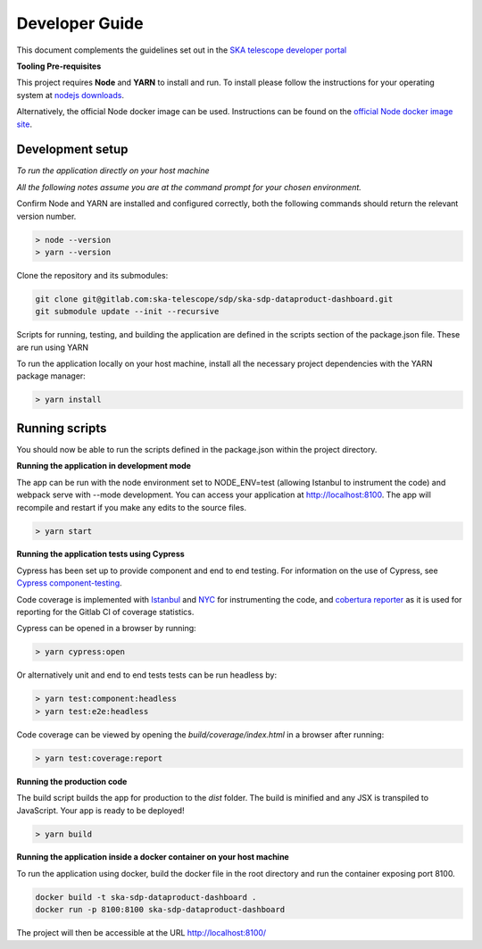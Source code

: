 Developer Guide
=============

This document complements the guidelines set out in the `SKA telescope developer portal <https://developer.skao.int/en/latest/>`_

**Tooling Pre-requisites**

This project requires **Node** and **YARN** to install and run. To install please follow the instructions for your operating system at `nodejs downloads <https://nodejs.org/en/download/>`_.

Alternatively, the official Node docker image can be used. Instructions can be found on the `official Node docker image site <https://github.com/nodejs/docker-node/blob/master/README.md#how-to-use-this-image>`_. 

**Development setup**
~~~~~~~~~
*To run the application directly on your host machine*

*All the following notes assume you are at the command prompt for your chosen environment.*


Confirm Node and YARN are installed and configured correctly, both the following commands should return the relevant version number.

.. code-block:: bash

  > node --version
  > yarn --version

Clone the repository and its submodules:

.. code-block:: bash

    git clone git@gitlab.com:ska-telescope/sdp/ska-sdp-dataproduct-dashboard.git
    git submodule update --init --recursive

Scripts for running, testing, and building the application are defined in the scripts section of the package.json file. These are run using YARN

To run the application locally on your host machine, install all the necessary project dependencies with the YARN package manager:

.. code-block:: bash

  > yarn install

**Running scripts**
~~~~~~~~~

You should now be able to run the scripts defined in the package.json within the project directory.

**Running the application in development mode**

The app can be run with the node environment set to NODE_ENV=test (allowing Istanbul to instrument the code) and webpack serve with --mode development. You can access your application at http://localhost:8100. The app will recompile and restart if you make any edits to the source files. 


.. code-block:: bash

  > yarn start

**Running the application tests using Cypress**

Cypress has been set up to provide component and end to end testing. For information on the use of Cypress, see `Cypress component-testing <https://docs.cypress.io/guides/component-testing/overview>`_. 

Code coverage is implemented with `Istanbul <https://istanbul.js.org/>`_ and `NYC <https://www.npmjs.com/package/nyc>`_ for instrumenting the code, and `cobertura reporter <https://istanbul.js.org/docs/advanced/alternative-reporters/#cobertura>`_ as it is used for reporting for the Gitlab CI of coverage statistics.

Cypress can be opened in a browser by running: 

.. code-block:: bash

  > yarn cypress:open

Or alternatively unit and end to end tests tests can be run headless by: 

.. code-block:: bash

  > yarn test:component:headless
  > yarn test:e2e:headless


Code coverage can be viewed by opening the `build/coverage/index.html` in a browser after running:

.. code-block:: bash

  > yarn test:coverage:report

**Running the production code**

The build script builds the app for production to the `dist` folder. The build is minified and any JSX is transpiled to JavaScript. Your app is ready to be deployed!

.. code-block:: bash

  > yarn build

**Running the application inside a docker container on your host machine**

To run the application using docker, build the docker file in the root directory and run the container exposing port 8100.

.. code-block:: bash

  docker build -t ska-sdp-dataproduct-dashboard .
  docker run -p 8100:8100 ska-sdp-dataproduct-dashboard

The project will then be accessible at the URL http://localhost:8100/
